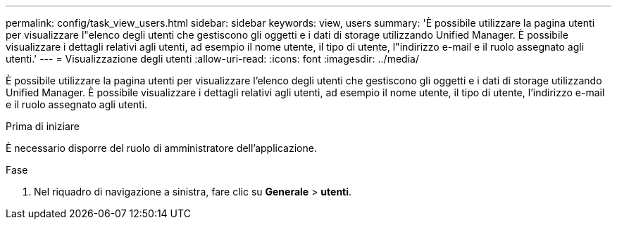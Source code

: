 ---
permalink: config/task_view_users.html 
sidebar: sidebar 
keywords: view, users 
summary: 'È possibile utilizzare la pagina utenti per visualizzare l"elenco degli utenti che gestiscono gli oggetti e i dati di storage utilizzando Unified Manager. È possibile visualizzare i dettagli relativi agli utenti, ad esempio il nome utente, il tipo di utente, l"indirizzo e-mail e il ruolo assegnato agli utenti.' 
---
= Visualizzazione degli utenti
:allow-uri-read: 
:icons: font
:imagesdir: ../media/


[role="lead"]
È possibile utilizzare la pagina utenti per visualizzare l'elenco degli utenti che gestiscono gli oggetti e i dati di storage utilizzando Unified Manager. È possibile visualizzare i dettagli relativi agli utenti, ad esempio il nome utente, il tipo di utente, l'indirizzo e-mail e il ruolo assegnato agli utenti.

.Prima di iniziare
È necessario disporre del ruolo di amministratore dell'applicazione.

.Fase
. Nel riquadro di navigazione a sinistra, fare clic su *Generale* > *utenti*.

